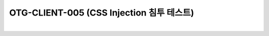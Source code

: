 ============================================================================================
OTG-CLIENT-005 (CSS Injection 침투 테스트)
============================================================================================

|